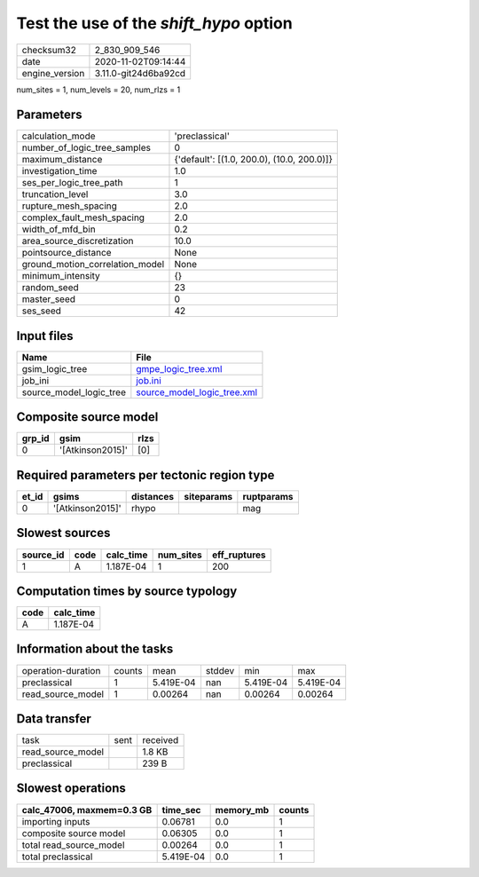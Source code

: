 Test the use of the `shift_hypo` option
=======================================

============== ====================
checksum32     2_830_909_546       
date           2020-11-02T09:14:44 
engine_version 3.11.0-git24d6ba92cd
============== ====================

num_sites = 1, num_levels = 20, num_rlzs = 1

Parameters
----------
=============================== ==========================================
calculation_mode                'preclassical'                            
number_of_logic_tree_samples    0                                         
maximum_distance                {'default': [(1.0, 200.0), (10.0, 200.0)]}
investigation_time              1.0                                       
ses_per_logic_tree_path         1                                         
truncation_level                3.0                                       
rupture_mesh_spacing            2.0                                       
complex_fault_mesh_spacing      2.0                                       
width_of_mfd_bin                0.2                                       
area_source_discretization      10.0                                      
pointsource_distance            None                                      
ground_motion_correlation_model None                                      
minimum_intensity               {}                                        
random_seed                     23                                        
master_seed                     0                                         
ses_seed                        42                                        
=============================== ==========================================

Input files
-----------
======================= ============================================================
Name                    File                                                        
======================= ============================================================
gsim_logic_tree         `gmpe_logic_tree.xml <gmpe_logic_tree.xml>`_                
job_ini                 `job.ini <job.ini>`_                                        
source_model_logic_tree `source_model_logic_tree.xml <source_model_logic_tree.xml>`_
======================= ============================================================

Composite source model
----------------------
====== ================ ====
grp_id gsim             rlzs
====== ================ ====
0      '[Atkinson2015]' [0] 
====== ================ ====

Required parameters per tectonic region type
--------------------------------------------
===== ================ ========= ========== ==========
et_id gsims            distances siteparams ruptparams
===== ================ ========= ========== ==========
0     '[Atkinson2015]' rhypo                mag       
===== ================ ========= ========== ==========

Slowest sources
---------------
========= ==== ========= ========= ============
source_id code calc_time num_sites eff_ruptures
========= ==== ========= ========= ============
1         A    1.187E-04 1         200         
========= ==== ========= ========= ============

Computation times by source typology
------------------------------------
==== =========
code calc_time
==== =========
A    1.187E-04
==== =========

Information about the tasks
---------------------------
================== ====== ========= ====== ========= =========
operation-duration counts mean      stddev min       max      
preclassical       1      5.419E-04 nan    5.419E-04 5.419E-04
read_source_model  1      0.00264   nan    0.00264   0.00264  
================== ====== ========= ====== ========= =========

Data transfer
-------------
================= ==== ========
task              sent received
read_source_model      1.8 KB  
preclassical           239 B   
================= ==== ========

Slowest operations
------------------
========================= ========= ========= ======
calc_47006, maxmem=0.3 GB time_sec  memory_mb counts
========================= ========= ========= ======
importing inputs          0.06781   0.0       1     
composite source model    0.06305   0.0       1     
total read_source_model   0.00264   0.0       1     
total preclassical        5.419E-04 0.0       1     
========================= ========= ========= ======